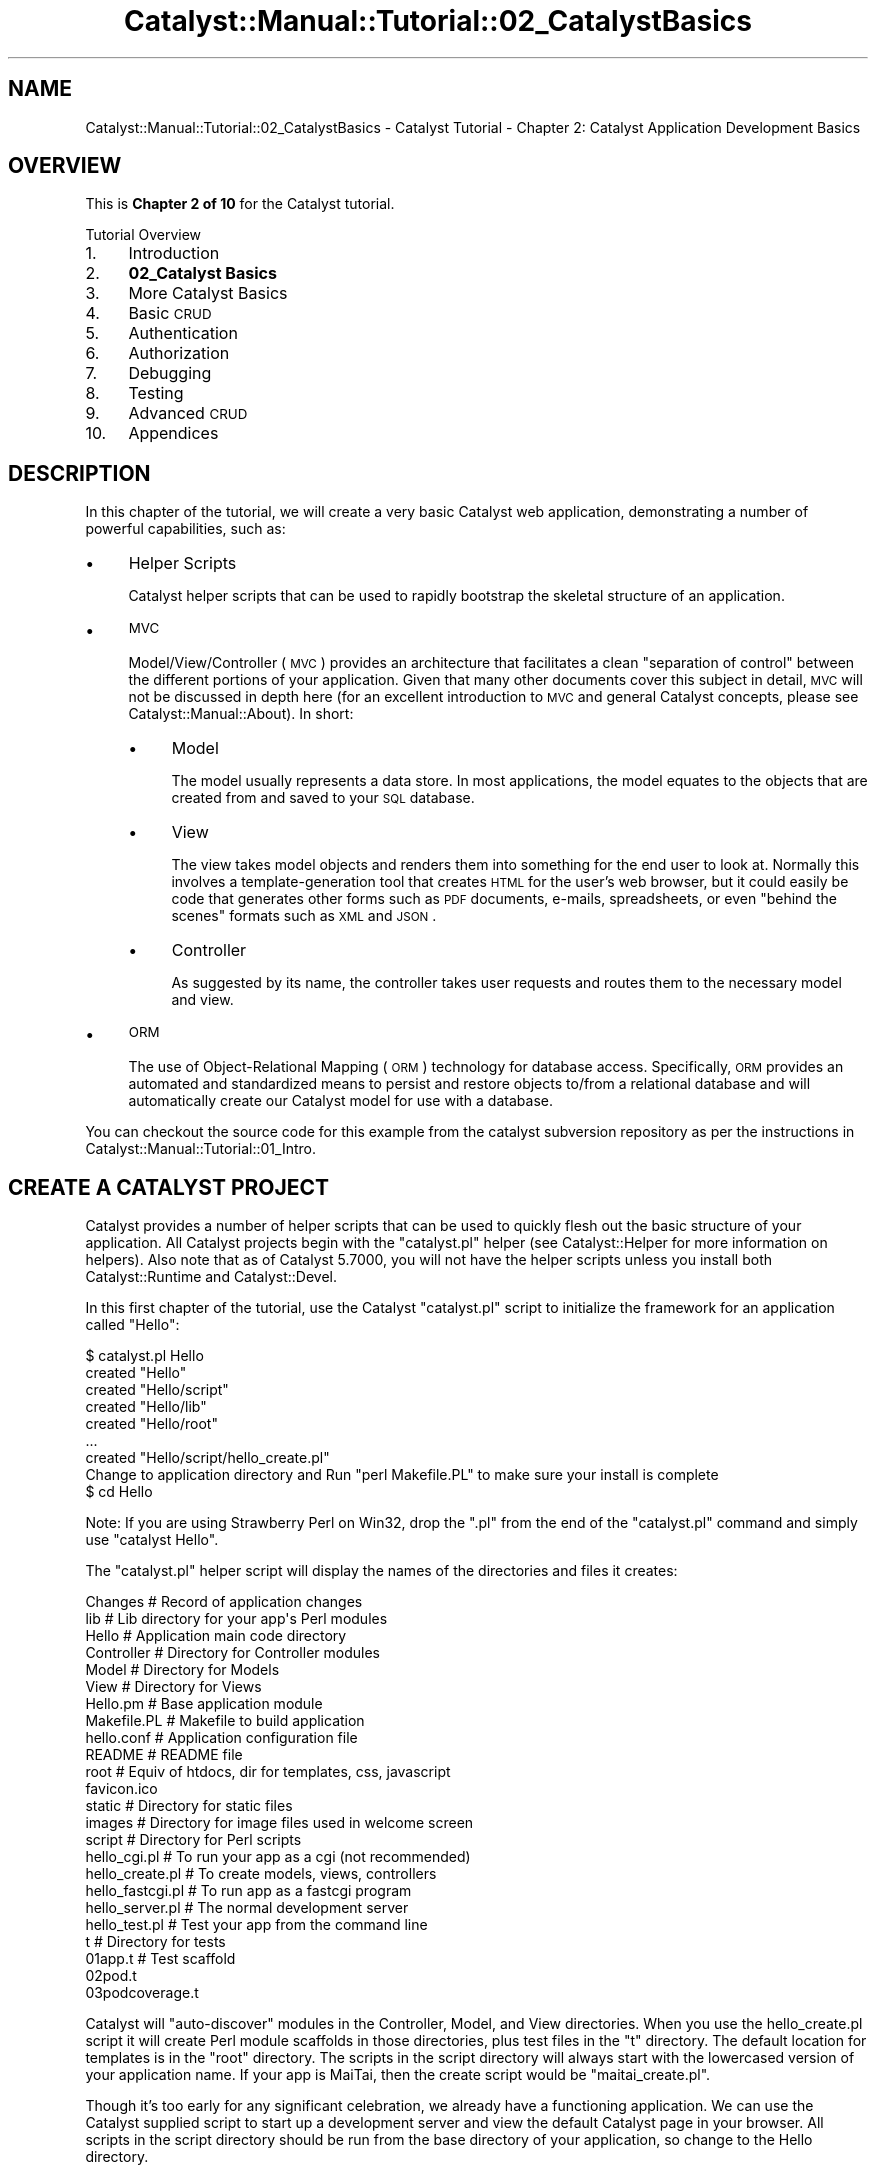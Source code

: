 .\" Automatically generated by Pod::Man 2.23 (Pod::Simple 3.14)
.\"
.\" Standard preamble:
.\" ========================================================================
.de Sp \" Vertical space (when we can't use .PP)
.if t .sp .5v
.if n .sp
..
.de Vb \" Begin verbatim text
.ft CW
.nf
.ne \\$1
..
.de Ve \" End verbatim text
.ft R
.fi
..
.\" Set up some character translations and predefined strings.  \*(-- will
.\" give an unbreakable dash, \*(PI will give pi, \*(L" will give a left
.\" double quote, and \*(R" will give a right double quote.  \*(C+ will
.\" give a nicer C++.  Capital omega is used to do unbreakable dashes and
.\" therefore won't be available.  \*(C` and \*(C' expand to `' in nroff,
.\" nothing in troff, for use with C<>.
.tr \(*W-
.ds C+ C\v'-.1v'\h'-1p'\s-2+\h'-1p'+\s0\v'.1v'\h'-1p'
.ie n \{\
.    ds -- \(*W-
.    ds PI pi
.    if (\n(.H=4u)&(1m=24u) .ds -- \(*W\h'-12u'\(*W\h'-12u'-\" diablo 10 pitch
.    if (\n(.H=4u)&(1m=20u) .ds -- \(*W\h'-12u'\(*W\h'-8u'-\"  diablo 12 pitch
.    ds L" ""
.    ds R" ""
.    ds C` ""
.    ds C' ""
'br\}
.el\{\
.    ds -- \|\(em\|
.    ds PI \(*p
.    ds L" ``
.    ds R" ''
'br\}
.\"
.\" Escape single quotes in literal strings from groff's Unicode transform.
.ie \n(.g .ds Aq \(aq
.el       .ds Aq '
.\"
.\" If the F register is turned on, we'll generate index entries on stderr for
.\" titles (.TH), headers (.SH), subsections (.SS), items (.Ip), and index
.\" entries marked with X<> in POD.  Of course, you'll have to process the
.\" output yourself in some meaningful fashion.
.ie \nF \{\
.    de IX
.    tm Index:\\$1\t\\n%\t"\\$2"
..
.    nr % 0
.    rr F
.\}
.el \{\
.    de IX
..
.\}
.\"
.\" Accent mark definitions (@(#)ms.acc 1.5 88/02/08 SMI; from UCB 4.2).
.\" Fear.  Run.  Save yourself.  No user-serviceable parts.
.    \" fudge factors for nroff and troff
.if n \{\
.    ds #H 0
.    ds #V .8m
.    ds #F .3m
.    ds #[ \f1
.    ds #] \fP
.\}
.if t \{\
.    ds #H ((1u-(\\\\n(.fu%2u))*.13m)
.    ds #V .6m
.    ds #F 0
.    ds #[ \&
.    ds #] \&
.\}
.    \" simple accents for nroff and troff
.if n \{\
.    ds ' \&
.    ds ` \&
.    ds ^ \&
.    ds , \&
.    ds ~ ~
.    ds /
.\}
.if t \{\
.    ds ' \\k:\h'-(\\n(.wu*8/10-\*(#H)'\'\h"|\\n:u"
.    ds ` \\k:\h'-(\\n(.wu*8/10-\*(#H)'\`\h'|\\n:u'
.    ds ^ \\k:\h'-(\\n(.wu*10/11-\*(#H)'^\h'|\\n:u'
.    ds , \\k:\h'-(\\n(.wu*8/10)',\h'|\\n:u'
.    ds ~ \\k:\h'-(\\n(.wu-\*(#H-.1m)'~\h'|\\n:u'
.    ds / \\k:\h'-(\\n(.wu*8/10-\*(#H)'\z\(sl\h'|\\n:u'
.\}
.    \" troff and (daisy-wheel) nroff accents
.ds : \\k:\h'-(\\n(.wu*8/10-\*(#H+.1m+\*(#F)'\v'-\*(#V'\z.\h'.2m+\*(#F'.\h'|\\n:u'\v'\*(#V'
.ds 8 \h'\*(#H'\(*b\h'-\*(#H'
.ds o \\k:\h'-(\\n(.wu+\w'\(de'u-\*(#H)/2u'\v'-.3n'\*(#[\z\(de\v'.3n'\h'|\\n:u'\*(#]
.ds d- \h'\*(#H'\(pd\h'-\w'~'u'\v'-.25m'\f2\(hy\fP\v'.25m'\h'-\*(#H'
.ds D- D\\k:\h'-\w'D'u'\v'-.11m'\z\(hy\v'.11m'\h'|\\n:u'
.ds th \*(#[\v'.3m'\s+1I\s-1\v'-.3m'\h'-(\w'I'u*2/3)'\s-1o\s+1\*(#]
.ds Th \*(#[\s+2I\s-2\h'-\w'I'u*3/5'\v'-.3m'o\v'.3m'\*(#]
.ds ae a\h'-(\w'a'u*4/10)'e
.ds Ae A\h'-(\w'A'u*4/10)'E
.    \" corrections for vroff
.if v .ds ~ \\k:\h'-(\\n(.wu*9/10-\*(#H)'\s-2\u~\d\s+2\h'|\\n:u'
.if v .ds ^ \\k:\h'-(\\n(.wu*10/11-\*(#H)'\v'-.4m'^\v'.4m'\h'|\\n:u'
.    \" for low resolution devices (crt and lpr)
.if \n(.H>23 .if \n(.V>19 \
\{\
.    ds : e
.    ds 8 ss
.    ds o a
.    ds d- d\h'-1'\(ga
.    ds D- D\h'-1'\(hy
.    ds th \o'bp'
.    ds Th \o'LP'
.    ds ae ae
.    ds Ae AE
.\}
.rm #[ #] #H #V #F C
.\" ========================================================================
.\"
.IX Title "Catalyst::Manual::Tutorial::02_CatalystBasics 3"
.TH Catalyst::Manual::Tutorial::02_CatalystBasics 3 "2010-02-17" "perl v5.12.1" "User Contributed Perl Documentation"
.\" For nroff, turn off justification.  Always turn off hyphenation; it makes
.\" way too many mistakes in technical documents.
.if n .ad l
.nh
.SH "NAME"
Catalyst::Manual::Tutorial::02_CatalystBasics \- Catalyst Tutorial \- Chapter 2: Catalyst Application Development Basics
.SH "OVERVIEW"
.IX Header "OVERVIEW"
This is \fBChapter 2 of 10\fR for the Catalyst tutorial.
.PP
Tutorial Overview
.IP "1." 4
Introduction
.IP "2." 4
\&\fB02_Catalyst Basics\fR
.IP "3." 4
More Catalyst Basics
.IP "4." 4
Basic \s-1CRUD\s0
.IP "5." 4
Authentication
.IP "6." 4
Authorization
.IP "7." 4
Debugging
.IP "8." 4
Testing
.IP "9." 4
Advanced \s-1CRUD\s0
.IP "10." 4
Appendices
.SH "DESCRIPTION"
.IX Header "DESCRIPTION"
In this chapter of the tutorial, we will create a very basic Catalyst 
web application, demonstrating a number of powerful capabilities, such 
as:
.IP "\(bu" 4
Helper Scripts
.Sp
Catalyst helper scripts that can be used to rapidly bootstrap the
skeletal structure of an application.
.IP "\(bu" 4
\&\s-1MVC\s0
.Sp
Model/View/Controller (\s-1MVC\s0) provides an architecture that facilitates a
clean \*(L"separation of control\*(R" between the different portions of your
application. Given that many other documents cover this subject in
detail, \s-1MVC\s0 will not be discussed in depth here (for an excellent
introduction to \s-1MVC\s0 and general Catalyst concepts, please see
Catalyst::Manual::About). In short:
.RS 4
.IP "\(bu" 4
Model
.Sp
The model usually represents a data store. In most applications, the
model equates to the objects that are created from and saved to your \s-1SQL\s0
database.
.IP "\(bu" 4
View
.Sp
The view takes model objects and renders them into something for the end
user to look at. Normally this involves a template-generation tool that
creates \s-1HTML\s0 for the user's web browser, but it could easily be code
that generates other forms such as \s-1PDF\s0 documents, e\-mails, spreadsheets, 
or even \*(L"behind the scenes\*(R" formats such as \s-1XML\s0 and \s-1JSON\s0.
.IP "\(bu" 4
Controller
.Sp
As suggested by its name, the controller takes user requests and routes
them to the necessary model and view.
.RE
.RS 4
.RE
.IP "\(bu" 4
\&\s-1ORM\s0
.Sp
The use of Object-Relational Mapping (\s-1ORM\s0) technology for database
access. Specifically, \s-1ORM\s0 provides an automated and standardized means
to persist and restore objects to/from a relational database and will
automatically create our Catalyst model for use with a database.
.PP
You can checkout the source code for this example from the catalyst
subversion repository as per the instructions in
Catalyst::Manual::Tutorial::01_Intro.
.SH "CREATE A CATALYST PROJECT"
.IX Header "CREATE A CATALYST PROJECT"
Catalyst provides a number of helper scripts that can be used to 
quickly flesh out the basic structure of your application. All 
Catalyst projects begin with the \f(CW\*(C`catalyst.pl\*(C'\fR helper (see 
Catalyst::Helper for more information on helpers). 
Also note that as of Catalyst 5.7000, you will not have the helper 
scripts unless you install both Catalyst::Runtime 
and Catalyst::Devel.
.PP
In this first chapter of the tutorial, use the Catalyst \f(CW\*(C`catalyst.pl\*(C'\fR 
script to initialize the framework for an application called \f(CW\*(C`Hello\*(C'\fR:
.PP
.Vb 9
\&    $ catalyst.pl Hello
\&    created "Hello"
\&    created "Hello/script"
\&    created "Hello/lib"
\&    created "Hello/root"
\&    ...
\&    created "Hello/script/hello_create.pl"
\&    Change to application directory and Run "perl Makefile.PL" to make sure your install is complete
\&    $ cd Hello
.Ve
.PP
Note: If you are using Strawberry Perl on Win32, drop the \*(L".pl\*(R"
from the end of the \*(L"catalyst.pl\*(R" command and simply use
\&\*(L"catalyst Hello\*(R".
.PP
The \f(CW\*(C`catalyst.pl\*(C'\fR helper script will display the names of the
directories and files it creates:
.PP
.Vb 10
\&    Changes               # Record of application changes
\&    lib                   # Lib directory for your app\*(Aqs Perl modules
\&        Hello             # Application main code directory
\&            Controller    # Directory for Controller modules 
\&            Model         # Directory for Models
\&            View          # Directory for Views
\&        Hello.pm          # Base application module
\&    Makefile.PL           # Makefile to build application
\&    hello.conf            # Application configuration file
\&    README                # README file
\&    root                  # Equiv of htdocs, dir for templates, css, javascript
\&        favicon.ico
\&        static            # Directory for static files
\&            images        # Directory for image files used in welcome screen
\&    script                # Directory for Perl scripts
\&        hello_cgi.pl      # To run your app as a cgi (not recommended)
\&        hello_create.pl   # To create models, views, controllers
\&        hello_fastcgi.pl  # To run app as a fastcgi program
\&        hello_server.pl   # The normal development server
\&        hello_test.pl     # Test your app from the command line
\&    t                     # Directory for tests
\&        01app.t           # Test scaffold       
\&        02pod.t           
\&        03podcoverage.t
.Ve
.PP
Catalyst will \*(L"auto-discover\*(R" modules in the Controller, Model, and 
View directories. When you use the hello_create.pl script it will 
create Perl module scaffolds in those directories, plus test files in 
the \*(L"t\*(R" directory. The default location for templates is in the \*(L"root\*(R" 
directory. The scripts in the script directory will always start with 
the lowercased version of your application name. If your app is 
MaiTai, then the create script would be \*(L"maitai_create.pl\*(R".
.PP
Though it's too early for any significant celebration, we already have 
a functioning application. We can use the Catalyst supplied script to 
start up a development server and view the default Catalyst page in 
your browser. All scripts in the script directory should be run from 
the base directory of your application, so change to the Hello 
directory.
.PP
Run the following command to start up the built-in development web 
server (make sure you didn't forget the "\f(CW\*(C`cd Hello\*(C'\fR" from the 
previous step):
.PP
\&\fBNote\fR: The \*(L"\-r\*(R" argument enables reloading on code changes so you 
don't have to stop and start the server when you update code. See 
\&\f(CW\*(C`perldoc script/hello_server.pl\*(C'\fR for additional options you might find 
helpful. Most of the rest of the tutorial will assume that you are using 
\&\*(L"\-r\*(R" when you start the development server, but feel free to manually 
start and stop it (use \f(CW\*(C`Ctrl\-C\*(C'\fR to break out of the dev server) if you 
prefer.
.PP
.Vb 7
\&    $ script/hello_server.pl \-r
\&    [debug] Debug messages enabled
\&    [debug] Statistics enabled
\&    [debug] Loaded plugins:
\&    .\-\-\-\-\-\-\-\-\-\-\-\-\-\-\-\-\-\-\-\-\-\-\-\-\-\-\-\-\-\-\-\-\-\-\-\-\-\-\-\-\-\-\-\-\-\-\-\-\-\-\-\-\-\-\-\-\-\-\-\-\-\-\-\-\-\-\-\-\-\-\-\-\-\-\-\-.
\&    | Catalyst::Plugin::ConfigLoader  0.27                                       |
\&    \*(Aq\-\-\-\-\-\-\-\-\-\-\-\-\-\-\-\-\-\-\-\-\-\-\-\-\-\-\-\-\-\-\-\-\-\-\-\-\-\-\-\-\-\-\-\-\-\-\-\-\-\-\-\-\-\-\-\-\-\-\-\-\-\-\-\-\-\-\-\-\-\-\-\-\-\-\-\-\*(Aq
\&    
\&    [debug] Loaded dispatcher "Catalyst::Dispatcher"
\&    [debug] Loaded engine "Catalyst::Engine::HTTP"
\&    [debug] Found home "/home/me/Hello"
\&    [debug] Loaded Config "/home/me/Hello/hello.conf"
\&    [debug] Loaded components:
\&    .\-\-\-\-\-\-\-\-\-\-\-\-\-\-\-\-\-\-\-\-\-\-\-\-\-\-\-\-\-\-\-\-\-\-\-\-\-\-\-\-\-\-\-\-\-\-\-\-\-\-\-\-\-\-\-\-\-\-\-\-\-\-\-\-\-+\-\-\-\-\-\-\-\-\-\-.
\&    | Class                                                           | Type     |
\&    +\-\-\-\-\-\-\-\-\-\-\-\-\-\-\-\-\-\-\-\-\-\-\-\-\-\-\-\-\-\-\-\-\-\-\-\-\-\-\-\-\-\-\-\-\-\-\-\-\-\-\-\-\-\-\-\-\-\-\-\-\-\-\-\-\-+\-\-\-\-\-\-\-\-\-\-+
\&    | Hello::Controller::Root                                         | instance |
\&    \*(Aq\-\-\-\-\-\-\-\-\-\-\-\-\-\-\-\-\-\-\-\-\-\-\-\-\-\-\-\-\-\-\-\-\-\-\-\-\-\-\-\-\-\-\-\-\-\-\-\-\-\-\-\-\-\-\-\-\-\-\-\-\-\-\-\-\-+\-\-\-\-\-\-\-\-\-\-\*(Aq
\&    
\&    [debug] Loaded Private actions:
\&    .\-\-\-\-\-\-\-\-\-\-\-\-\-\-\-\-\-\-\-\-\-\-+\-\-\-\-\-\-\-\-\-\-\-\-\-\-\-\-\-\-\-\-\-\-\-\-\-\-\-\-\-\-\-\-\-\-\-\-\-\-+\-\-\-\-\-\-\-\-\-\-\-\-\-\-.
\&    | Private              | Class                                | Method       |
\&    +\-\-\-\-\-\-\-\-\-\-\-\-\-\-\-\-\-\-\-\-\-\-+\-\-\-\-\-\-\-\-\-\-\-\-\-\-\-\-\-\-\-\-\-\-\-\-\-\-\-\-\-\-\-\-\-\-\-\-\-\-+\-\-\-\-\-\-\-\-\-\-\-\-\-\-+
\&    | /default             | Hello::Controller::Root              | default      |
\&    | /end                 | Hello::Controller::Root              | end          |
\&    | /index               | Hello::Controller::Root              | index        |
\&    \*(Aq\-\-\-\-\-\-\-\-\-\-\-\-\-\-\-\-\-\-\-\-\-\-+\-\-\-\-\-\-\-\-\-\-\-\-\-\-\-\-\-\-\-\-\-\-\-\-\-\-\-\-\-\-\-\-\-\-\-\-\-\-+\-\-\-\-\-\-\-\-\-\-\-\-\-\-\*(Aq
\&    
\&    [debug] Loaded Path actions:
\&    .\-\-\-\-\-\-\-\-\-\-\-\-\-\-\-\-\-\-\-\-\-\-\-\-\-\-\-\-\-\-\-\-\-\-\-\-\-+\-\-\-\-\-\-\-\-\-\-\-\-\-\-\-\-\-\-\-\-\-\-\-\-\-\-\-\-\-\-\-\-\-\-\-\-\-\-.
\&    | Path                                | Private                              |
\&    +\-\-\-\-\-\-\-\-\-\-\-\-\-\-\-\-\-\-\-\-\-\-\-\-\-\-\-\-\-\-\-\-\-\-\-\-\-+\-\-\-\-\-\-\-\-\-\-\-\-\-\-\-\-\-\-\-\-\-\-\-\-\-\-\-\-\-\-\-\-\-\-\-\-\-\-+
\&    | /                                   | /index                               |
\&    | /                                   | /default                             |
\&    \*(Aq\-\-\-\-\-\-\-\-\-\-\-\-\-\-\-\-\-\-\-\-\-\-\-\-\-\-\-\-\-\-\-\-\-\-\-\-\-+\-\-\-\-\-\-\-\-\-\-\-\-\-\-\-\-\-\-\-\-\-\-\-\-\-\-\-\-\-\-\-\-\-\-\-\-\-\-\*(Aq
\&    
\&    [info] Hello powered by Catalyst 5.80020
\&    You can connect to your server at http://debian:3000
.Ve
.PP
Point your web browser to <http://localhost:3000> (substituting a 
different hostname or \s-1IP\s0 address as appropriate) and you should be 
greeted by the Catalyst welcome screen (if you get some other welcome 
screen or an \*(L"Index\*(R" screen, you probably forgot to specify port 3000 
in your \s-1URL\s0).  Information similar to the following should be appended 
to the logging output of the development server:
.PP
.Vb 10
\&    [info] *** Request 1 (0.001/s) [23194] [Sat Jan 16 11:09:18 2010] ***
\&    [debug] "GET" request for "/" from "127.0.0.1"
\&    [debug] Path is "/"
\&    [info] Request took 0.004851s (206.143/s)
\&    .\-\-\-\-\-\-\-\-\-\-\-\-\-\-\-\-\-\-\-\-\-\-\-\-\-\-\-\-\-\-\-\-\-\-\-\-\-\-\-\-\-\-\-\-\-\-\-\-\-\-\-\-\-\-\-\-\-\-\-\-+\-\-\-\-\-\-\-\-\-\-\-.
\&    | Action                                                     | Time      |
\&    +\-\-\-\-\-\-\-\-\-\-\-\-\-\-\-\-\-\-\-\-\-\-\-\-\-\-\-\-\-\-\-\-\-\-\-\-\-\-\-\-\-\-\-\-\-\-\-\-\-\-\-\-\-\-\-\-\-\-\-\-+\-\-\-\-\-\-\-\-\-\-\-+
\&    | /index                                                     | 0.000395s |
\&    | /end                                                       | 0.000425s |
\&    \*(Aq\-\-\-\-\-\-\-\-\-\-\-\-\-\-\-\-\-\-\-\-\-\-\-\-\-\-\-\-\-\-\-\-\-\-\-\-\-\-\-\-\-\-\-\-\-\-\-\-\-\-\-\-\-\-\-\-\-\-\-\-+\-\-\-\-\-\-\-\-\-\-\-\*(Aq
.Ve
.PP
\&\fBNote\fR: Press \f(CW\*(C`Ctrl\-C\*(C'\fR to break out of the development server if 
necessary.
.SH "HELLO WORLD"
.IX Header "HELLO WORLD"
.SS "The Simplest Way"
.IX Subsection "The Simplest Way"
The Root.pm controller is a place to put global actions that usually 
execute on the root \s-1URL\s0. Open the \f(CW\*(C`lib/Hello/Controller/Root.pm\*(C'\fR file in 
your editor. You will see the \*(L"index\*(R" subroutine, which is 
responsible for displaying the welcome screen that you just saw in 
your browser.
.PP
.Vb 2
\&    sub index :Path :Args(0) {
\&        my ( $self, $c ) = @_;
\&        
\&        # Hello World
\&        $c\->response\->body( $c\->welcome_message );
\&    }
.Ve
.PP
Later on you'll want to change that to something more reasonable, such 
as a \*(L"404\*(R" message or a redirect, but for now just leave it alone.
.PP
The "\f(CW$c\fR\*(L" here refers to the Catalyst context, which is used to 
access the Catalyst application. In addition to many other things, 
the Catalyst context provides access to \*(R"response\*(L" and \*(R"request" 
objects. (See Catalyst, 
Catalyst::Response, and 
Catalyst::Request)
.PP
\&\f(CW\*(C`$c\->response\->body\*(C'\fR sets the \s-1HTTP\s0 response (see 
Catalyst::Response), while 
\&\f(CW\*(C`$c\->welcome_message\*(C'\fR is a special method that returns the 
welcome message that you saw in your browser.
.PP
The \*(L":Path :\fIArgs\fR\|(0)\*(R" after the method name are attributes which 
determine which URLs will be dispatched to this method. (You might see 
\&\*(L":Private\*(R" if you are using an older version of Catalyst, but using 
that with \*(L"default\*(R" or \*(L"index\*(R" is currently deprecated.  If so, you 
should also probably upgrade before continuing the tutorial.)
.PP
Some \s-1MVC\s0 frameworks handle dispatching in a central place. Catalyst, 
by policy, prefers to handle \s-1URL\s0 dispatching with attributes on 
controller methods. There is a lot of flexibility in specifying which 
URLs to match.  This particular method will match all URLs, because it 
doesn't specify the path (nothing comes after \*(L"Path\*(R"), but will only 
accept a \s-1URL\s0 without any args because of the \*(L":\fIArgs\fR\|(0)\*(R".
.PP
The default is to map URLs to controller names, and because of the way 
that Perl handles namespaces through package names, it is simple to 
create hierarchical structures in Catalyst. This means that you can 
create controllers with deeply nested actions in a clean and logical 
way. For example, the \s-1URL\s0 \f(CW\*(C`http://hello.com/admin/articles/create\*(C'\fR 
maps to the package \f(CW\*(C`Hello::Controller::Admin::Articles\*(C'\fR, and the 
\&\f(CW\*(C`create\*(C'\fR method.
.PP
Add the following subroutine to your \f(CW\*(C`lib/Hello/Controller/Root.pm\*(C'\fR 
file:
.PP
.Vb 2
\&    sub hello :Global {
\&        my ( $self, $c ) = @_;
\&        
\&        $c\->response\->body("Hello, World!");
\&    }
.Ve
.PP
\&\fB\s-1TIP\s0\fR: See Appendix 1 for tips on removing the leading spaces when
cutting and pasting example code from POD-based documents.
.PP
Here you're sending your own string to the webpage.
.PP
Save the file, and you should notice the following in your server output:
.PP
.Vb 2
\&    Saw changes to the following files:
\&     \- /home/me/Hello/lib/Hello/Controller/Root.pm (modify)
\&    
\&    Attempting to restart the server
\&    ...
\&    [debug] Loaded Private actions:
\&    .\-\-\-\-\-\-\-\-\-\-\-\-\-\-\-\-\-\-\-\-\-\-+\-\-\-\-\-\-\-\-\-\-\-\-\-\-\-\-\-\-\-\-\-\-\-\-\-\-\-\-\-\-\-\-\-\-\-\-\-\-+\-\-\-\-\-\-\-\-\-\-\-\-\-\-.
\&    | Private              | Class                                | Method       |
\&    +\-\-\-\-\-\-\-\-\-\-\-\-\-\-\-\-\-\-\-\-\-\-+\-\-\-\-\-\-\-\-\-\-\-\-\-\-\-\-\-\-\-\-\-\-\-\-\-\-\-\-\-\-\-\-\-\-\-\-\-\-+\-\-\-\-\-\-\-\-\-\-\-\-\-\-+
\&    | /default             | Hello::Controller::Root              | default      |
\&    | /end                 | Hello::Controller::Root              | end          |
\&    | /index               | Hello::Controller::Root              | index        |
\&    | /hello               | Hello::Controller::Root              | hello        |
\&    \*(Aq\-\-\-\-\-\-\-\-\-\-\-\-\-\-\-\-\-\-\-\-\-\-+\-\-\-\-\-\-\-\-\-\-\-\-\-\-\-\-\-\-\-\-\-\-\-\-\-\-\-\-\-\-\-\-\-\-\-\-\-\-+\-\-\-\-\-\-\-\-\-\-\-\-\-\-\*(Aq
\&    
\&    [debug] Loaded Path actions:
\&    .\-\-\-\-\-\-\-\-\-\-\-\-\-\-\-\-\-\-\-\-\-\-\-\-\-\-\-\-\-\-\-\-\-\-\-\-\-+\-\-\-\-\-\-\-\-\-\-\-\-\-\-\-\-\-\-\-\-\-\-\-\-\-\-\-\-\-\-\-\-\-\-\-\-\-\-.
\&    | Path                                | Private                              |
\&    +\-\-\-\-\-\-\-\-\-\-\-\-\-\-\-\-\-\-\-\-\-\-\-\-\-\-\-\-\-\-\-\-\-\-\-\-\-+\-\-\-\-\-\-\-\-\-\-\-\-\-\-\-\-\-\-\-\-\-\-\-\-\-\-\-\-\-\-\-\-\-\-\-\-\-\-+
\&    | /                                   | /index                               |
\&    | /                                   | /default                             |
\&    | /hello                              | /hello                               |
\&    \*(Aq\-\-\-\-\-\-\-\-\-\-\-\-\-\-\-\-\-\-\-\-\-\-\-\-\-\-\-\-\-\-\-\-\-\-\-\-\-+\-\-\-\-\-\-\-\-\-\-\-\-\-\-\-\-\-\-\-\-\-\-\-\-\-\-\-\-\-\-\-\-\-\-\-\-\-\-\*(Aq
\&    ...
.Ve
.PP
Go to <http://localhost:3000/hello> to see \*(L"Hello, World!\*(R".   Also 
notice that the newly defined 'hello' action is listed under \*(L"Loaded 
Private actions\*(R" in the development server debug output.
.SS "Hello, World! Using a View and a Template"
.IX Subsection "Hello, World! Using a View and a Template"
In the Catalyst world a \*(L"View\*(R" itself is not a page of \s-1XHTML\s0 or a 
template designed to present a page to a browser. Rather, it is the 
module that determines the \fItype\fR of view \*(-- \s-1HTML\s0, pdf, \s-1XML\s0, etc. For 
the thing that generates the \fIcontent\fR of that view (such as the a 
Toolkit Template template file), the actual templates go under the 
\&\*(L"root\*(R" directory.
.PP
To create a \s-1TT\s0 view, run:
.PP
.Vb 1
\&    $ script/hello_create.pl view TT TT
.Ve
.PP
This creates the \f(CW\*(C`lib/Hello/View/TT.pm\*(C'\fR module, which is a subclass of 
\&\f(CW\*(C`Catalyst::View::TT\*(C'\fR.
.IP "\(bu" 4
The \*(L"view\*(R" keyword tells the create script that you are creating a view.
.IP "\(bu" 4
The first \*(L"\s-1TT\s0\*(R" tells the script to name the View module \*(L"\s-1TT\s0.pm\*(R", which is a
commonly used name for \s-1TT\s0 views.  (You can name it anything you want, such as
\&\*(L"\s-1HTML\s0.pm\*(R".)
.IP "\(bu" 4
The final \*(L"\s-1TT\s0\*(R" tells Catalyst the \fItype\fR of the view, with \*(L"\s-1TT\s0\*(R" 
indicating that you want to a Template Toolkit view.
.PP
If you look at \f(CW\*(C`lib/Hello/View/TT.pm\*(C'\fR you will find that it only 
contains a config statement to set the \s-1TT\s0 extension to \*(L".tt\*(R".
.PP
Now that the \s-1TT\s0.pm \*(L"View\*(R" exists, Catalyst will autodiscover it and be 
able to use it to display the view templates using the \*(L"process\*(R" 
method that it inherits from the \f(CW\*(C`Catalyst::View::TT\*(C'\fR class.
.PP
Template Toolkit is a very full featured template facility, with 
excellent documentation at http://template\-toolkit.org/ <http://template-toolkit.org/>, 
but since this is not a \s-1TT\s0 tutorial, we'll stick to only basic \s-1TT\s0 
usage here (and explore some of the more common \s-1TT\s0 features in later 
chapters of the tutorial).
.PP
Create a \f(CW\*(C`root/hello.tt\*(C'\fR template file (put it in the \f(CW\*(C`root\*(C'\fR under 
the \f(CW\*(C`Hello\*(C'\fR directory that is the base of your application). Here is 
a simple sample:
.PP
.Vb 3
\&    <p>
\&        This is a TT view template, called \*(Aq[% template.name %]\*(Aq.
\&    </p>
.Ve
.PP
[% and %] are markers for the \s-1TT\s0 parts of the template. Inside you can 
access Perl variables and classes, and use \s-1TT\s0 directives. In this 
case, we're using a special \s-1TT\s0 variable that defines the name of the 
template file (\f(CW\*(C`hello.tt\*(C'\fR).  The rest of the template is normal \s-1HTML\s0.
.PP
Change the hello method in \f(CW\*(C`lib/Hello/Controller/Root.pm\*(C'\fR to the 
following:
.PP
.Vb 2
\&    sub hello :Global {
\&        my ( $self, $c ) = @_;
\&        
\&        $c\->stash(template => \*(Aqhello.tt\*(Aq);
\&    }
.Ve
.PP
This time, instead of doing \f(CW\*(C`$c\->response\->body()\*(C'\fR, you are 
setting the value of the \*(L"template\*(R" hash key in the Catalyst \*(L"stash\*(R", 
an area for putting information to share with other parts of your 
application. The \*(L"template\*(R" key determines which template will be 
displayed at the end of the request cycle. Catalyst controllers have a 
default \*(L"end\*(R" action for all methods which causes the first (or 
default) view to be rendered (unless there's a \f(CW\*(C`$c\->response\-
>body()\*(C'\fR statement). So your template will be magically displayed 
at the end of your method.
.PP
After saving the file, the development server should automatically
restart (again, the tutorial is written to assume that you are
using the \*(L"\-r\*(R" option \*(-- manually restart it if you aren't), 
and look at <http://localhost:3000/hello> in your again. You 
should see the template that you just made.
.PP
\&\fB\s-1TIP:\s0\fR If you keep the server running with \*(L"\-r\*(R" in a \*(L"background 
window,\*(R" don't let that window get totally hidden... if you have an 
syntax error in your code, the debug server output will contain the 
error information.
.PP
\&\fBNote:\fR You will probably run into a variation of the \*(L"stash\*(R"
statement above that looks like:
.PP
.Vb 1
\&    $c\->stash\->{template} = \*(Aqhello.tt\*(Aq;
.Ve
.PP
Although this style is still relatively common, the approach we
used previous is becoming more common because it allows you to
set multiple stash variables in one line.  For example:
.PP
.Vb 2
\&    $c\->stash(template => \*(Aqhello.tt\*(Aq, foo => \*(Aqbar\*(Aq, 
\&              another_thing => 1);
.Ve
.PP
You can also set multiple stash values with a hashref:
.PP
.Vb 2
\&    $c\->stash({template => \*(Aqhello.tt\*(Aq, foo => \*(Aqbar\*(Aq, 
\&              another_thing => 1});
.Ve
.PP
Any of these formats work, but the \f(CW\*(C`$c\->stash(name => value);\*(C'\fR
style is growing in popularity \*(-- you may wish to use it all the 
time (even when you are only setting a single value).
.SH "CREATE A SIMPLE CONTROLLER AND AN ACTION"
.IX Header "CREATE A SIMPLE CONTROLLER AND AN ACTION"
Create a controller named \*(L"Site\*(R" by executing the create script:
.PP
.Vb 1
\&    $ script/hello_create.pl controller Site
.Ve
.PP
This will create a \f(CW\*(C`lib/Hello/Controller/Site.pm\*(C'\fR file (and a test 
file). Bring Site.pm up in your editor, and you can see that there's 
not much there.
.PP
In \f(CW\*(C`lib/Hello/Controller/Site.pm\*(C'\fR, add the following method:
.PP
.Vb 2
\&    sub test :Local {
\&        my ( $self, $c ) = @_;
\&    
\&        $c\->stash(username => \*(AqJohn\*(Aq,
\&                  template => \*(Aqsite/test.tt\*(Aq);
\&    }
.Ve
.PP
Notice the \*(L"Local\*(R" attribute on the \f(CW\*(C`test\*(C'\fR method. This will cause 
the \f(CW\*(C`test\*(C'\fR action (now that we have assigned an \*(L"action type\*(R" to the 
method it appears as a \*(L"controller action\*(R" to Catalyst) to be executed 
on the \*(L"controller/method\*(R" \s-1URL\s0, or, in this case, \*(L"site/test\*(R".  We 
will see additional information on controller actions throughout the 
rest of the tutorial, but if you are curious take a look at 
\&\*(L"Actions\*(R" in Catalyst::Manual::Intro.
.PP
It's not actually necessary to set the template value as we do here. 
By default \s-1TT\s0 will attempt to render a template that follows the 
naming pattern \*(L"controller/method.tt\*(R", and we're following that 
pattern here. However, in other situations you will need to specify 
the template (such as if you've \*(L"forwarded\*(R" to the method, or if it 
doesn't follow the default naming convention).
.PP
We've also put the variable \*(L"username\*(R" into the stash, for use in the 
template.
.PP
Make a subdirectory \*(L"site\*(R" in the \*(L"root\*(R" directory. Copy the hello.tt 
file into the directory as \f(CW\*(C`root/site/test.tt\*(C'\fR, or create a new 
template file at that location. Include a line like:
.PP
.Vb 1
\&    <p>Hello, [% username %]!</p>
.Ve
.PP
You should see your test.tt file displayed, including the name \*(L"John\*(R"
that you set in the controller.
.PP
Once the server automatically restarts, notice in the server 
output that \f(CW\*(C`/site/test\*(C'\fR is listed in the Loaded Path actions. 
Go to <http://localhost:3000/site/test> in your browser.
.SH "AUTHORS"
.IX Header "AUTHORS"
Gerda Shank, \f(CW\*(C`gerda.shank@gmail.com\*(C'\fR
Kennedy Clark, \f(CW\*(C`hkclark@gmail.com\*(C'\fR
.PP
Please report any errors, issues or suggestions to the author.  The
most recent version of the Catalyst Tutorial can be found at
http://dev.catalyst.perl.org/repos/Catalyst/Catalyst\-Manual/5.80/trunk/lib/Catalyst/Manual/Tutorial/ <http://dev.catalyst.perl.org/repos/Catalyst/Catalyst-Manual/5.80/trunk/lib/Catalyst/Manual/Tutorial/>.
.PP
Copyright 2006\-2008, Kennedy Clark & Gerda Shank, under Creative Commons License
(http://creativecommons.org/licenses/by\-sa/3.0/us/ <http://creativecommons.org/licenses/by-sa/3.0/us/>).
